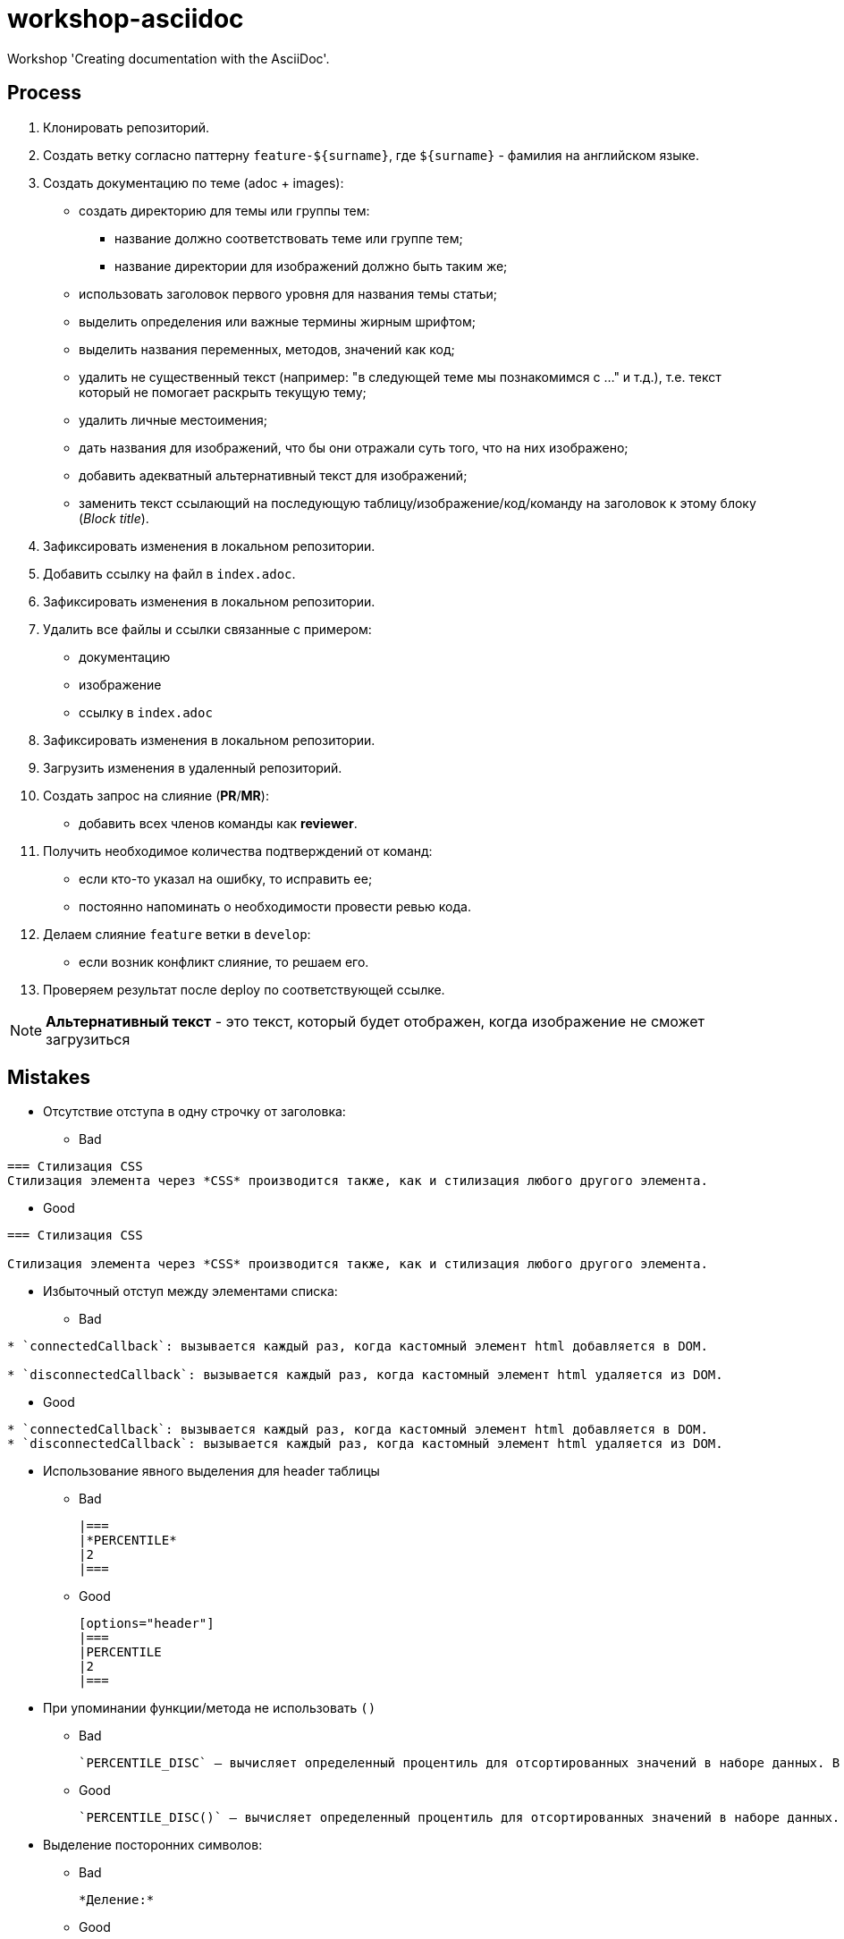 = workshop-asciidoc

Workshop 'Creating documentation with the AsciiDoc'.

== Process

. Клонировать репозиторий.
. Создать ветку согласно паттерну `feature-${surname}`, где `${surname}` - фамилия на английском языке.
. Создать документацию по теме (adoc + images):
    * создать директорию для темы или группы тем:
    ** название должно соответствовать теме или группе тем;
    ** название директории для изображений должно быть таким же;
    * использовать заголовок первого уровня для названия темы статьи;
    * выделить определения или важные термины жирным шрифтом;
    * выделить названия переменных, методов, значений как код;
    * удалить не существенный текст (например: "в следующей теме мы познакомимся с ..." и т.д.), т.е. текст который не помогает раскрыть текущую тему;
    * удалить личные местоимения;
    * дать названия для изображений, что бы они отражали суть того, что на них изображено;
    * добавить адекватный альтернативный текст для изображений;
    * заменить текст ссылающий на последующую таблицу/изображение/код/команду на заголовок к этому блоку (_Block title_).
. Зафиксировать изменения в локальном репозитории.
. Добавить ссылку на файл в `index.adoc`.
. Зафиксировать изменения в локальном репозитории.
. Удалить все файлы и ссылки связанные с примером:
    * документацию
    * изображение
    * ссылку в `index.adoc`
. Зафиксировать изменения в локальном репозитории.
. Загрузить изменения в удаленный репозиторий.
. Создать запрос на слияние (*PR*/*MR*):
    * добавить всех членов команды как *reviewer*.
. Получить необходимое количества подтверждений от команд:
    * если кто-то указал на ошибку, то исправить ее;
    * постоянно напоминать о необходимости провести ревью кода.
. Делаем слияние `feature` ветки в `develop`:
    * если возник конфликт слияние, то решаем его.
. Проверяем результат после deploy по соответствующей ссылке.

NOTE: *Альтернативный текст* - это текст, который будет отображен, когда изображение не сможет загрузиться

== Mistakes

* Отсутствие отступа в одну строчку от заголовка:

** Bad

----
=== Стилизация CSS
Стилизация элемента через *CSS* производится также, как и стилизация любого другого элемента.
----

** Good

----
=== Стилизация CSS

Стилизация элемента через *CSS* производится также, как и стилизация любого другого элемента.
----

* Избыточный отступ между элементами списка:

** Bad

----
* `connectedCallback`: вызывается каждый раз, когда кастомный элемент html добавляется в DOM.

* `disconnectedCallback`: вызывается каждый раз, когда кастомный элемент html удаляется из DOM.
----

** Good

----
* `connectedCallback`: вызывается каждый раз, когда кастомный элемент html добавляется в DOM.
* `disconnectedCallback`: вызывается каждый раз, когда кастомный элемент html удаляется из DOM.
----

* Использование явного выделения для header таблицы

** Bad

    |===
    |*PERCENTILE*
    |2
    |===

** Good

    [options="header"]
    |===
    |PERCENTILE
    |2
    |===

* При упоминании функции/метода не использовать `()`

** Bad

    `PERCENTILE_DISC` — вычисляет определенный процентиль для отсортированных значений в наборе данных. В качестве параметра принимает процентиль, который необходимо вычислить.

** Good

    `PERCENTILE_DISC()` — вычисляет определенный процентиль для отсортированных значений в наборе данных. В качестве параметра принимает процентиль, который необходимо вычислить.

* Выделение посторонних символов:

** Bad

    *Деление:*

** Good

    *Деление*:

* Некорректное выделение:

** Bad

    `NaN (Not a Number)` // Not a Number - термин, NaN - исходный код
    `spread-оператор` // это термин, а не исходный код

** Good

    `NaN` (*Not a Number*)
    *spread-оператор*

* Результат программы указывать в самой программе:

** Bad

    var income = 100;
    var strIncome = "100";
    var result = income == strIncome;
    console.log(result); //true

** Good

    var income = 100;
    var strIncome = "100";
    var result = income == strIncome;
    console.log(result);

    true

* Не экранировать символы, которые являются служебными для данного фреймворка

** Bad

    <=

** Good

    \<=

* Несоблюдение Code Convention для исходного кода

** Bad

    var income = 100;
    var age = 19;
    if(income<150 && age>18){
    var message = "доход больше 50";
            alert(message);
    }

** Good

    var income = 100;
    var age = 19;
    if (income < 150 && age > 18) {
        var message = "доход больше 50";
        alert(message);
    }

* Написание аббревиатур и имен собственных с маленькой буквы

** Bad

    css, html, javascript

** Good

    CSS, HTML, JavaScript

* Использование местоимений связанных с персоной или указывающих на принадлежность персоне

** Bad

    `HEAD` – это указатель на коммит в вашем репозитории, который станет родителем следующего коммита.

** Good

    `HEAD` – это указатель на коммит в репозитории, который станет родителем следующего коммита.

* Использование англицизмов вместо терминов на английском языке (есть исключения из этих правил, но для новых терминов ОДНОЗНАЧНО не следует использовать англицизмы)

** Bad

    Имеется широкий круг классов аппендеров, в том числе асинхронные аппендеры и аппендеры оборачивающие группу других аппендеров.

** Good

    Имеется широкий круг классов appenders, в том числе асинхронные appenders и appenders оборачивающие группу других appenders.

* Написание interfaces, classes и т.д. в одном блоке кода

** Bad

    [source,java]
    ----
    interface A {
        default void showDefault() {
            System.out.println("A: default method show()");
        }
    }
    // ...
    public class B {
        public void showDefault() {
            System.out.println("B: method show()");
        }
    }
    ----

** Good

    [source,java]
    ----
    interface A {
        default void showDefault() {
            System.out.println("A: default method show()");
        }
    }
    ----

    [source,java]
    ----
    public class B {
        public void showDefault() {
            System.out.println("B: method show()");
        }
    }
    ----
